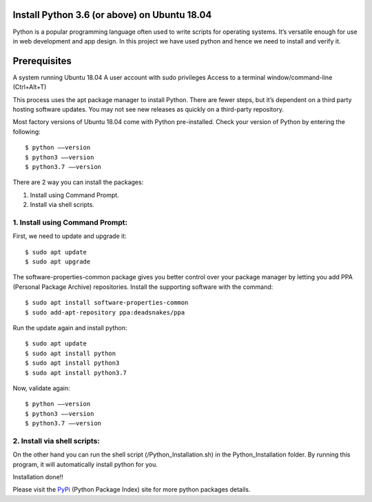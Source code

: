 Install Python 3.6 (or above) on Ubuntu 18.04
------------------------------------------------
Python is a popular programming language often used to write scripts for
operating systems. It’s versatile enough for use in web development and
app design. In this project we have used python and hence we need to install
and verify it.

Prerequisites
--------------
A system running Ubuntu 18.04
A user account with sudo privileges
Access to a terminal window/command-line (Ctrl+Alt+T)

This process uses the apt package manager to install Python. There are
fewer steps, but it’s dependent on a third party hosting software updates.
You may not see new releases as quickly on a third-party repository.

Most factory versions of Ubuntu 18.04 come with Python pre-installed.
Check your version of Python by entering the following::

    $ python ––version
    $ python3 ––version
    $ python3.7 ––version

There are 2 way you can install the packages:

1. Install using Command Prompt.
2. Install via shell scripts.

1. Install using Command Prompt:
*********************************
First, we need to update and upgrade it::

    $ sudo apt update
    $ sudo apt upgrade

The software-properties-common package gives you better control over your
package manager by letting you add PPA (Personal Package Archive)
repositories. Install the supporting software with the command::

    $ sudo apt install software-properties-common
    $ sudo add-apt-repository ppa:deadsnakes/ppa

Run the update again and install python::

    $ sudo apt update
    $ sudo apt install python
    $ sudo apt install python3
    $ sudo apt install python3.7

Now, validate again::

    $ python ––version
    $ python3 ––version
    $ python3.7 ––version

2. Install via shell scripts:
*********************************
On the other hand you can run the shell script
(/Python_Installation.sh) in the Python_Installation folder.
By running this program, it will automatically install python for you.

Installation done!!

Please visit the PyPi_ (Python Package Index) site for more python packages
details.

.. _PyPi: https://pypi.org/